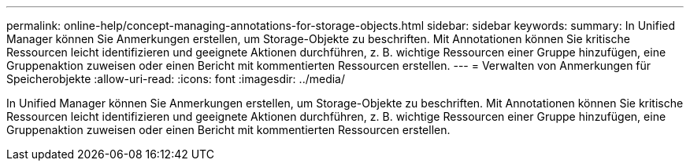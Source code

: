 ---
permalink: online-help/concept-managing-annotations-for-storage-objects.html 
sidebar: sidebar 
keywords:  
summary: In Unified Manager können Sie Anmerkungen erstellen, um Storage-Objekte zu beschriften. Mit Annotationen können Sie kritische Ressourcen leicht identifizieren und geeignete Aktionen durchführen, z. B. wichtige Ressourcen einer Gruppe hinzufügen, eine Gruppenaktion zuweisen oder einen Bericht mit kommentierten Ressourcen erstellen. 
---
= Verwalten von Anmerkungen für Speicherobjekte
:allow-uri-read: 
:icons: font
:imagesdir: ../media/


[role="lead"]
In Unified Manager können Sie Anmerkungen erstellen, um Storage-Objekte zu beschriften. Mit Annotationen können Sie kritische Ressourcen leicht identifizieren und geeignete Aktionen durchführen, z. B. wichtige Ressourcen einer Gruppe hinzufügen, eine Gruppenaktion zuweisen oder einen Bericht mit kommentierten Ressourcen erstellen.
